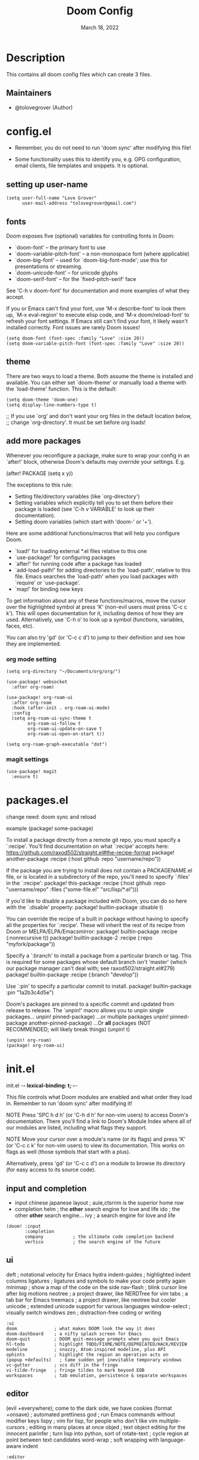 #+TITLE: Doom Config
#+DATE:    March 18, 2022
#+SINCE:   <replace with next tagged release version>
#+STARTUP: inlineimages nofold

* Table of Contents :TOC_3:noexport:
- [[#description][Description]]
  - [[#maintainers][Maintainers]]
- [[#configel][config.el]]
  - [[#setting-up-user-name][setting up user-name]]
  - [[#fonts][fonts]]
  - [[#theme][theme]]
  - [[#add-more-packages][add more packages]]
    - [[#org-mode-setting][org mode setting]]
    - [[#magit-settings][magit settings]]
- [[#packagesel][packages.el]]
- [[#initel][init.el]]
  - [[#input-and-completion][input and completion]]
  - [[#ui][ui]]
  - [[#editor][editor]]
  - [[#emacs-and-term][emacs and term]]
  - [[#checkers][checkers]]
  - [[#tools][tools]]
  - [[#os-and-lang][os and lang]]
  - [[#email-app-and-config][email, app and config]]

* Description
# A summary of what this module does.
This contains all doom config files which can create 3 files.

** Maintainers
+ @tolovegrover (Author)

* config.el
:PROPERTIES:
:header-args: :tangle config.el
:END:

-  Remember, you do not need to run 'doom sync' after modifying this file!

-  Some functionality uses this to identify you, e.g. GPG configuration, email clients, file templates and snippets. It is optional.

** setting up user-name
#+begin_src elisp
(setq user-full-name "Love Grover"
      user-mail-address "tolovegrover@gmail.com")
#+end_src

** fonts

Doom exposes five (optional) variables for controlling fonts in Doom:

- `doom-font' -- the primary font to use
- `doom-variable-pitch-font' -- a non-monospace font (where applicable)
- `doom-big-font' -- used for `doom-big-font-mode'; use this for
  presentations or streaming.
- `doom-unicode-font' -- for unicode glyphs
- `doom-serif-font' -- for the `fixed-pitch-serif' face

See 'C-h v doom-font' for documentation and more examples of what they
accept.

If you or Emacs can't find your font, use 'M-x describe-font' to look them up, `M-x eval-region' to execute elisp code, and 'M-x doom/reload-font' to refresh your font settings. If Emacs still can't find your font, it likely wasn't installed correctly. Font issues are rarely Doom issues!

#+begin_src elisp
(setq doom-font (font-spec :family "Love" :size 20))
(setq doom-variable-pitch-font (font-spec :family "Love" :size 20))
#+end_src

** theme

There are two ways to load a theme. Both assume the theme is installed and available. You can either set `doom-theme' or manually load a theme with the `load-theme' function. This is the default:

#+begin_src elisp
(setq doom-theme 'doom-one)
(setq display-line-numbers-type t)
#+end_src
;; If you use `org' and don't want your org files in the default location below,
;; change `org-directory'. It must be set before org loads!

** add more packages


Whenever you reconfigure a package, make sure to wrap your config in an
`after!' block, otherwise Doom's defaults may override your settings. E.g.

(after! PACKAGE
(setq x y))

The exceptions to this rule:

- Setting file/directory variables (like `org-directory')
- Setting variables which explicitly tell you to set them before their
  package is loaded (see 'C-h v VARIABLE' to look up their documentation).
- Setting doom variables (which start with 'doom-' or '+').

Here are some additional functions/macros that will help you configure Doom.

- `load!' for loading external *.el files relative to this one
- `use-package!' for configuring packages
- `after!' for running code after a package has loaded
- `add-load-path!' for adding directories to the `load-path', relative to
  this file. Emacs searches the `load-path' when you load packages with
  `require' or `use-package'.
- `map!' for binding new keys

To get information about any of these functions/macros, move the cursor over
the highlighted symbol at press 'K' (non-evil users must press 'C-c c k').
This will open documentation for it, including demos of how they are used.
Alternatively, use `C-h o' to look up a symbol (functions, variables, faces,
etc).

You can also try 'gd' (or 'C-c c d') to jump to their definition and see how
they are implemented.

*** org mode setting

#+begin_src elisp
(setq org-directory "~/Documents/org/org/")

(use-package! websocket
  :after org-roam)

(use-package! org-roam-ui
  :after org-roam
  :hook (after-init . org-roam-ui-mode)
  :config
  (setq org-roam-ui-sync-theme t
        org-roam-ui-follow t
        org-roam-ui-update-on-save t
        org-roam-ui-open-on-start t))

(setq org-roam-graph-executable "dot")
#+end_src

*** magit settings

#+begin_src elisp
(use-package! magit
  :ensure t)
#+end_src

* packages.el
:PROPERTIES:
:header-args: :tangle packages.el
:END:


change need: doom sync and reload

example
(package! some-package)

To install a package directly from a remote git repo, you must specify a `:recipe'. You'll find documentation on what `:recipe' accepts here: https://github.com/raxod502/straight.el#the-recipe-format
package! another-package
:recipe (:host github :repo "username/repo"))

If the package you are trying to install does not contain a PACKAGENAME.el
file, or is located in a subdirectory of the repo, you'll need to specify
`:files' in the `:recipe':
package! this-package
:recipe (:host github :repo "username/repo"
:files ("some-file.el" "src/lisp/*.el")))

If you'd like to disable a package included with Doom, you can do so here
with the `:disable' property:
package! builtin-package :disable t)

You can override the recipe of a built in package without having to specify
all the properties for `:recipe'. These will inherit the rest of its recipe
from Doom or MELPA/ELPA/Emacsmirror:
package! builtin-package :recipe (:nonrecursive t))
package! builtin-package-2 :recipe (:repo "myfork/package"))

Specify a `:branch' to install a package from a particular branch or tag.
This is required for some packages whose default branch isn't 'master' (which
our package manager can't deal with; see raxod502/straight.el#279)
package! builtin-package :recipe (:branch "develop"))

Use `:pin' to specify a particular commit to install.
package! builtin-package :pin "1a2b3c4d5e")


Doom's packages are pinned to a specific commit and updated from release to
release. The `unpin!' macro allows you to unpin single packages...
unpin! pinned-package)
...or multiple packages
unpin! pinned-package another-pinned-package)
...Or *all* packages (NOT RECOMMENDED; will likely break things)
(unpin! t)

#+begin_src elisp
(unpin! org-roam)
(package! org-roam-ui)
#+end_src

* init.el
:PROPERTIES:
:header-args: :tangle init.el
:END:
init.el -*- lexical-binding: t; -*-

This file controls what Doom modules are enabled and what order they load
in. Remember to run 'doom sync' after modifying it!

NOTE Press 'SPC h d h' (or 'C-h d h' for non-vim users) to access Doom's
documentation. There you'll find a link to Doom's Module Index where all
of our modules are listed, including what flags they support.

NOTE Move your cursor over a module's name (or its flags) and press 'K' (or
'C-c c k' for non-vim users) to view its documentation. This works on
flags as well (those symbols that start with a plus).

Alternatively, press 'gd' (or 'C-c c d') on a module to browse its
directory (for easy access to its source code).

** input and completion

- input
  chinese
  japanese
  layout            ; auie,ctsrnm is the superior home row
- completion
  helm              ; the *other* search engine for love and life
  ido               ; the other *other* search engine...
  ivy               ; a search engine for love and life

#+begin_src elisp
(doom! :input
       :completion
       company           ; the ultimate code completion backend
       vertico           ; the search engine of the future
#+end_src

** ui

deft              ; notational velocity for Emacs
hydra
indent-guides     ; highlighted indent columns
ligatures         ; ligatures and symbols to make your code pretty again
minimap           ; show a map of the code on the side
nav-flash         ; blink cursor line after big motions
neotree           ; a project drawer, like NERDTree for vim
tabs              ; a tab bar for Emacs
treemacs          ; a project drawer, like neotree but cooler
unicode           ; extended unicode support for various languages
window-select     ; visually switch windows
zen               ; distraction-free coding or writing

#+begin_src elisp
:ui
doom              ; what makes DOOM look the way it does
doom-dashboard    ; a nifty splash screen for Emacs
doom-quit         ; DOOM quit-message prompts when you quit Emacs
hl-todo           ; highlight TODO/FIXME/NOTE/DEPRECATED/HACK/REVIEW
modeline          ; snazzy, Atom-inspired modeline, plus API
ophints           ; highlight the region an operation acts on
(popup +defaults)   ; tame sudden yet inevitable temporary windows
vc-gutter         ; vcs diff in the fringe
vi-tilde-fringe   ; fringe tildes to mark beyond EOB
workspaces        ; tab emulation, persistence & separate workspaces
#+end_src

** editor

(evil +everywhere); come to the dark side, we have cookies
(format +onsave)  ; automated prettiness
god               ; run Emacs commands without modifier keys
lispy             ; vim for lisp, for people who don't like vim
multiple-cursors  ; editing in many places at once
objed             ; text object editing for the innocent
parinfer          ; turn lisp into python, sort of
rotate-text       ; cycle region at point between text candidates
word-wrap         ; soft wrapping with language-aware indent


#+begin_src elisp
:editor

file-templates    ; auto-snippets for empty files
fold              ; (nigh) universal code folding
snippets          ; my elves. They type so I don't have to

#+end_src

** emacs and term
- emacs
  ibuffer         ; interactive buffer management
- term
  eshell            ; the elisp shell that works everywhere
  shell             ; simple shell REPL for Emacs
  term              ; basic terminal emulator for Emacs
  vterm             ; the best terminal emulation in Emacs


#+begin_src elisp
:emacs
dired             ; making dired pretty [functional]
electric          ; smarter, keyword-based electric-indent
undo              ; persistent, smarter undo for your inevitable mistakes
vc                ; version-control and Emacs, sitting in a tree
:term
#+end_src

** checkers

#+begin_src elisp
:checkers
syntax              ; tasing you for every semicolon you forget
(spell +flyspell) ; tasing you for misspelling mispelling
grammar           ; tasing grammar mistake every you make
#+end_src

** tools
ansible
biblio            ; Writes a PhD for you (citation needed)
debugger          ; FIXME stepping through code, to help you add bugs
direnv
docker
editorconfig      ; let someone else argue about tabs vs spaces
ein               ; tame Jupyter notebooks with emacs
gist              ; interacting with github gists
lsp               ; M-x vscode
make              ; run make tasks from Emacs
pass              ; password manager for nerds
pdf               ; pdf enhancements
prodigy           ; FIXME managing external services & code builders
rgb               ; creating color strings
taskrunner        ; taskrunner for all your projects
terraform         ; infrastructure as code
tmux              ; an API for interacting with tmux
upload            ; map local to remote projects via ssh/ftp

#+begin_src elisp
:tools
(eval +overlay)     ; run code, run (also, repls)
lookup              ; navigate your code and its documentation
magit             ; a git porcelain for Emacs
#+end_src

** os and lang

- lang
  agda              ; types of types of types of types...
  beancount         ; mind the GAAP
  (cc +lsp)        ; C > C++ == 1
  clojure           ; java with a lisp
  common-lisp       ; if you've seen one lisp, you've seen them all
  coq               ; proofs-as-programs
  crystal           ; ruby at the speed of c
  csharp            ; unity, .NET, and mono shenanigans
  data              ; config/data formats
  (dart +flutter)   ; paint ui and not much else
  dhall
  elixir            ; erlang done right
  elm               ; care for a cup of TEA?
  erlang            ; an elegant language for a more civilized age
  ess               ; emacs speaks statistics
  factor
  faust             ; dsp, but you get to keep your soul
  fsharp            ; ML stands for Microsoft's Language
  fstar             ; (dependent) types and (monadic) effects and Z3
  gdscript          ; the language you waited for
  (go +lsp)         ; the hipster dialect
  (haskell +lsp)    ; a language that's lazier than I am
  hy                ; readability of scheme w/ speed of python
  idris             ; a language you can depend on
  json              ; At least it ain't XML
  (java +lsp)       ; the poster child for carpal tunnel syndrome
  javascript        ; all(hope(abandon(ye(who(enter(here))))))
  julia             ; a better, faster MATLAB
  kotlin            ; a better, slicker Java(Script)
  latex             ; writing papers in Emacs has never been so fun
  lean              ; for folks with too much to prove
  ledger            ; be audit you can be
  lua               ; one-based indices? one-based indices
  nim               ; python + lisp at the speed of c
  nix               ; I hereby declare "nix geht mehr!"
  ocaml             ; an objective camel
  php               ; perl's insecure younger brother
  plantuml          ; diagrams for confusing people more
  purescript        ; javascript, but functional
  python            ; beautiful is better than ugly
  qt                ; the 'cutest' gui framework ever
  racket            ; a DSL for DSLs
  raku              ; the artist formerly known as perl6
  rest              ; Emacs as a REST client
  rst               ; ReST in peace
  (ruby +rails)     ; 1.step {|i| p "Ruby is #{i.even? ? 'love' : 'life'}"}
  rust              ; Fe2O3.unwrap().unwrap().unwrap().unwrap()
  scala             ; java, but good
  (scheme +guile)   ; a fully conniving family of lisps
  sml
  solidity          ; do you need a blockchain? No.
  swift             ; who asked for emoji variables?
  terra             ; Earth and Moon in alignment for performance.
  web               ; the tubes
  yaml              ; JSON, but readable
  zig               ; C, but simpler

#+begin_src elisp
:os
(:if IS-MAC macos)  ; improve compatibility with macOS
tty               ; improve the terminal Emacs experience

:lang
emacs-lisp        ; drown in parentheses
fortran           ; in FORTRAN, GOD is REAL (unless declared INTEGER)
markdown          ; writing docs for people to ignore
org               ; organize your plain life in plain text
sh                ; she sells {ba,z,fi}sh shells on the C xor
#+end_src

** email, app and config
- email

  notmuch
  (wanderlust +gmail)
- app
  calendar
  emms
  everywhere        ; *leave* Emacs!? You must be joking
  irc               ; how neckbeards socialize
  (rss +org)        ; emacs as an RSS reader
  twitter           ; twitter client https://twitter.com/vnought
- config
  literate

#+begin_src elisp
:email
(mu4e +org +gmail)

:app

:config
(default +bindings +smartparens))
#+end_src
